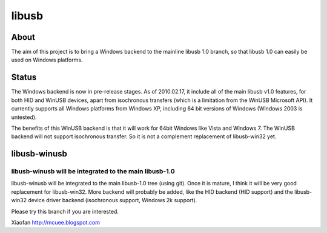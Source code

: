 ﻿.. module:: libUSB-winusb 
    :synopsis: libUSB-winusb annexes 
    :platform: windows XP, Vista, windows 7

.. index:: 
   libusb
   http://libusb.org/wiki/windows_backend 
   http://mcuee.blogspot.com   

======
libusb
======


.. seealso::  

   - https://lists.sourceforge.net/lists/listinfo/libusb-win32-devel
   - http://libusb.org/wiki/windows_backend
   - http://code.google.com/p/libusb-winusb-wip/

About
=====

The aim of this project is to bring a Windows backend to the mainline 
libusb 1.0 branch, so that libusb 1.0 can easily be used on Windows 
platforms. 

Status
======

The Windows backend is now in pre-release stages. As of 2010.02.17, 
it include all of the main libusb v1.0 features, for both HID and 
WinUSB devices, apart from isochronous transfers (which is a limitation 
from the WinUSB Microsoft API).
It currently supports all Windows platforms from Windows XP, including 
64 bit versions of Windows (Windows 2003 is untested). 


The benefits of this WinUSB backend is that it will work for 64bit Windows
like Vista and Windows 7. The WinUSB backend will not support isochronous
transfer. So it is not a complement replacement of libusb-win32 yet.

   
libusb-winusb
=============

libusb-winusb will be integrated to the main libusb-1.0
-------------------------------------------------------

libusb-winusb will be integrated to the main libusb-1.0 tree (using git). Once
it is mature, I think it will be very good replacement for libusb-win32. More
backend will probably be added, like the HID backend (HID support) and the
libusb-win32 device driver backend (isochronous support, Windows 2k support).

Please try this branch if you are interested.

Xiaofan http://mcuee.blogspot.com
 

.. index::
   signtool
   



   
   

     
   

   

   